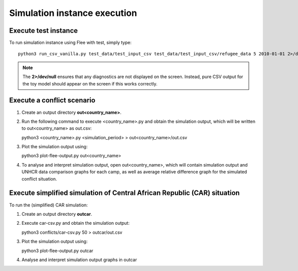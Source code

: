.. _execution:

Simulation instance execution
=============================

Execute test instance
---------------------

To run simulation instance using Flee with test, simply type::

  python3 run_csv_vanilla.py test_data/test_input_csv test_data/test_input_csv/refugee_data 5 2010-01-01 2>/dev/null
  
.. note:: The **2>/dev/null** ensures that any diagnostics are not displayed on the screen. Instead, pure CSV output for the toy model should appear on the screen if this works correctly.
  

Execute a conflict scenario
---------------------------

1. Create an output directory **out<country_name>**.

2. Run the following command to execute <country_name>.py and obtain the simulation output, which will be written to out<country_name> as out.csv::

   python3 <country_name>.py <simulation_period> > out<country_name>/out.csv

3. Plot the simulation output using::

   python3 plot-flee-output.py out<country_name>

4. To analyse and interpret simulation output, open out<country_name>, which will contain simulation output and UNHCR data comparison graphs for each camp, as well as average relative difference graph for the simulated conflict situation.

   

Execute simplified simulation of Central African Republic (CAR) situation
-------------------------------------------------------------------------

To run the (simplified) CAR simulation:

1. Create an output directory **outcar**.

2. Execute car-csv.py and obtain the simulation output::

   python3 conflicts/car-csv.py 50 > outcar/out.csv

3. Plot the simulation output using::

   python3 plot-flee-output.py outcar
    
4. Analyse and interpret simulation output graphs in outcar

